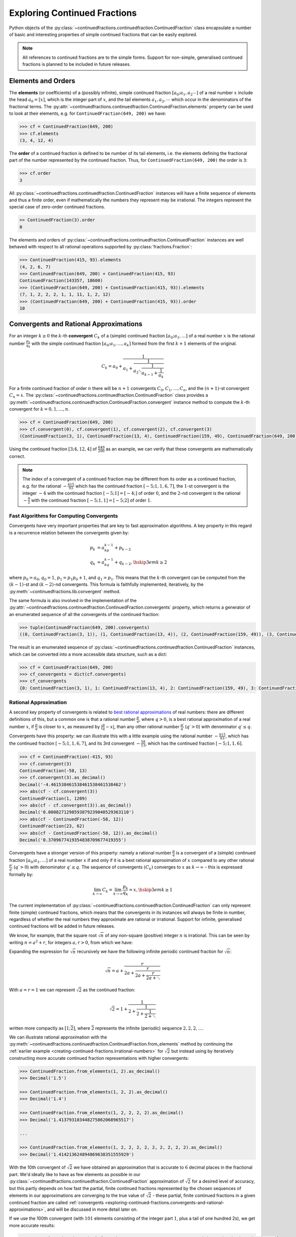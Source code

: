 .. meta::

   :google-site-verification: 3F2Jbz15v4TUv5j0vDJAA-mSyHmYIJq0okBoro3-WMY

=============================
Exploring Continued Fractions
=============================

Python objects of the :py:class:`~continuedfractions.continuedfraction.ContinuedFraction` class encapsulate a number of basic and interesting properties of simple continued fractions that can be easily explored.

.. note::

   All references to continued fractions are to the simple forms. Support for non-simple, generalised continued fractions is planned to be included in future releases.

.. _exploring-continued-fractions.elements-and-orders:

Elements and Orders
===================

The **elements** (or coefficients) of a (possibly infinite), simple continued fraction :math:`[a_0;a_1,a_2\cdots]` of a real number :math:`x` include the head :math:`a_0 = [x]`, which is the integer part of :math:`x`, and the tail elements :math:`a_1,a_2,\cdots` which occur in the denominators of the fractional terms. The :py:attr:`~continuedfractions.continuedfraction.ContinuedFraction.elements` property can be used to look at their elements, e.g. for ``ContinuedFraction(649, 200)`` we have:

.. code:: python

   >>> cf = ContinuedFraction(649, 200)
   >>> cf.elements
   (3, 4, 12, 4)

The **order** of a continued fraction is defined to be number of its tail elements, i.e. the elements defining the fractional part of the number represented by the continued fraction. Thus, for ``ContinuedFraction(649, 200)`` the order is ``3``:

.. code:: python

   >>> cf.order
   3

All :py:class:`~continuedfractions.continuedfraction.ContinuedFraction` instances will have a finite sequence of elements and thus a finite order, even if mathematically the numbers they represent may be irrational. The integers represent the special case of zero-order continued fractions.

.. code:: python

   >> ContinuedFraction(3).order
   0

The elements and orders of :py:class:`~continuedfractions.continuedfraction.ContinuedFraction` instances are well behaved with respect to all rational operations supported by
:py:class:`fractions.Fraction`:

.. code:: python

   >>> ContinuedFraction(415, 93).elements
   (4, 2, 6, 7)
   >>> ContinuedFraction(649, 200) + ContinuedFraction(415, 93)
   ContinuedFraction(143357, 18600)
   >>> (ContinuedFraction(649, 200) + ContinuedFraction(415, 93)).elements
   (7, 1, 2, 2, 2, 1, 1, 11, 1, 2, 12)
   >>> (ContinuedFraction(649, 200) + ContinuedFraction(415, 93)).order
   10

.. _exploring-continued-fractions.convergents-and-rational-approximations:

Convergents and Rational Approximations
=======================================

For an integer :math:`k \geq 0` the :math:`k`-th **convergent** :math:`C_k` of a (simple) continued fraction :math:`[a_0; a_1,\ldots]` of a real number :math:`x` is the rational number :math:`\frac{p_k}{q_k}` with the simple continued fraction :math:`[a_0; a_1,\ldots,a_k]` formed from the first :math:`k + 1` elements of the original.

.. math::

   C_k = a_0 + \cfrac{1}{a_1 + \cfrac{1}{a_2 \ddots \cfrac{1}{a_{k-1} + \cfrac{1}{a_k}}}}

For a finite continued fraction of order :math:`n` there will be :math:`n + 1` convergents :math:`C_0, C_1, \ldots, C_n`, and the :math:`(n + 1)`-st convergent :math:`C_n = x`. The :py:class:`~continuedfractions.continuedfraction.ContinuedFraction` class provides a :py:meth:`~continuedfractions.continuedfraction.ContinuedFraction.convergent` instance method to compute the :math:`k`-th convergent for :math:`k=0,1,\ldots,n`.

.. code:: python

   >>> cf = ContinuedFraction(649, 200)
   >>> cf.convergent(0), cf.convergent(1), cf.convergent(2), cf.convergent(3)
   (ContinuedFraction(3, 1), ContinuedFraction(13, 4), ContinuedFraction(159, 49), ContinuedFraction(649, 200))

Using the continued fraction :math:`[3; 4, 12, 4]` of :math:`\frac{649}{200}` as an example, we can verify that these convergents are mathematically correct.

.. math::
   :nowrap:

   \begin{alignat*}{2}
   & C_0 &&= [3;] = 3 = \frac{3}{1} = 3.0 \\
   & C_1 &&= [3; 4] = 3 + \cfrac{1}{4} = \frac{13}{4} = 3.25 \\
   & C_2 &&= [3; 4, 12] = 3 + \cfrac{1}{4 + \cfrac{1}{12}} = \frac{159}{49} = 3.2448979591836733 \\
   & C_3 &&= [3; 4, 12, 4] = 3 + \cfrac{1}{4 + \cfrac{1}{12 + \cfrac{1}{4}}} = \frac{649}{200} = 3.245
   \end{alignat*}

.. note::

   The index of a convergent of a continued fraction may be different from its order as a continued fraction, e.g. for the rational :math:`-\frac{415}{93}` which has the continued fraction :math:`[-5; 1, 1, 6, 7]`, the :math:`1`-st convergent is the integer :math:`-4` with the continued fraction :math:`[-5; 1] = [-4;]` of order :math:`0`, and the :math:`2`-nd convergent is the rational :math:`-\frac{9}{2}` with the continued fraction :math:`[-5; 1, 1] = [-5; 2]` of order :math:`1`.

.. _exploring-continued-fractions.fast-algorithms:

Fast Algorithms for Computing Convergents
-----------------------------------------

Convergents have very important properties that are key to fast approximation algorithms. A key property in this regard is a recurrence relation between the convergents given by:

.. math::
   
   \begin{align}
   p_k &= a_kp_{k - 1} + p_{k - 2} \\
   q_k &= a_kq_{k - 1} + q_{k - 2},        \hskip{3em}    k \geq 2
   \end{align}

where :math:`p_0 = a_0`, :math:`q_0 = 1`, :math:`p_1 = p_1p_0 + 1`, and :math:`q_1 = p_1`. This means that the :math:`k`-th convergent can be computed from the :math:`(k - 1)`-st and :math:`(k - 2)`-nd convergents. This formula is faithfully implemented, iteratively, by the :py:meth:`~continuedfractions.lib.convergent` method.

The same formula is also involved in the implementation of the :py:attr:`~continuedfractions.continuedfraction.ContinuedFraction.convergents` property, which returns a generator of an enumerated sequence of all the convergents of the continued fraction:

.. code:: python

   >>> tuple(ContinuedFraction(649, 200).convergents)
   ((0, ContinuedFraction(3, 1)), (1, ContinuedFraction(13, 4)), (2, ContinuedFraction(159, 49)), (3, ContinuedFraction(649, 200)))

The result is an enumerated sequence of :py:class:`~continuedfractions.continuedfraction.ContinuedFraction` instances, which can be converted into a more accessible data structure, such as a dict:

.. code:: python

   >>> cf = ContinuedFraction(649, 200)
   >>> cf_convergents = dict(cf.convergents)
   >>> cf_convergents
   {0: ContinuedFraction(3, 1), 1: ContinuedFraction(13, 4), 2: ContinuedFraction(159, 49), 3: ContinuedFraction(649, 200)}

.. _exploring-continued-fractions.rational-approximation:

Rational Approximation
----------------------

A second key property of convergents is related to `best rational approximations <https://en.wikipedia.org/wiki/Continued_fraction#Best_rational_approximations>`_ of real numbers: there are different definitions of this, but a common one is that a rational number :math:`\frac{p}{q}`, where :math:`q > 0`, is a best rational approximation of a real number :math:`x`, if :math:`\frac{p}{q}` is closer to :math:`x`, as measured by :math:`\lvert \frac{p}{q} - x \rvert`, than any other rational number :math:`\frac{p\prime}{q\prime}` (:math:`q\prime > 0`) with denominator :math:`q\prime \leq q`.

Convergents have this property: we can illustrate this with a little example using the rational number :math:`-\frac{415}{93}`, which has the continued fraction :math:`[-5; 1, 1, 6, 7]`, and its 3rd convergent :math:`-\frac{58}{13}`, which has the continued fraction :math:`[-5; 1, 1, 6]`.

.. code:: python

   >>> cf = ContinuedFraction(-415, 93)
   >>> cf.convergent(3)
   ContinuedFraction(-58, 13)
   >>> cf.convergent(3).as_decimal()
   Decimal('-4.461538461538461538461538462')
   >>> abs(cf - cf.convergent(3))
   ContinuedFraction(1, 1209)
   >>> abs(cf - cf.convergent(3)).as_decimal()
   Decimal('0.0008271298593879239040529363110')
   >>> abs(cf - ContinuedFraction(-58, 12))
   ContinuedFraction(23, 62)
   >>> abs(cf - ContinuedFraction(-58, 12)).as_decimal()
   Decimal('0.3709677419354838709677419355')

Convergents have a stronger version of this property: namely a rational number :math:`\frac{p}{q}` is a convergent of a (simple) continued fraction :math:`[a_0; a_1, \ldots]` of a real number :math:`x` if and only if it is a best rational approximation of :math:`x` compared to any other rational :math:`\frac{p\prime}{q\prime}` (:math:`q\prime > 0`) with denominator :math:`q\prime \leq q`. The sequence of convergents :math:`(C_k)` converges to :math:`x` as :math:`k \to \infty` - this is expressed formally by:

.. math::

   \lim_{k \to \infty} C_k = \lim_{k \to \infty} \frac{p_k}{q_k} = x, \hskip{3em} k \geq 1

The current implementation of :py:class:`~continuedfractions.continuedfraction.ContinuedFraction` can only represent finite (simple) continued fractions, which means that the convergents in its instances will always be finite in number, regardless of whether the real numbers they approximate are rational or irrational. Support for infinite, generalised continued fractions will be added in future releases.

We know, for example, that the square root :math:`\sqrt{n}` of any non-square (positive) integer :math:`n` is irrational. This can be seen by writing :math:`n = a^2 + r`, for integers :math:`a, r > 0`, from which we have:

.. math::
   :nowrap:

   \begin{alignat*}{1}
   & r &&= n - a^2 = \left(\sqrt{n} + a\right)\left(\sqrt{n} - a\right) \\
   & \sqrt{n} &&= a + \frac{r}{a + \sqrt{n}}
   \end{alignat*}

Expanding the expression for :math:`\sqrt{n}` recursively we have the following infinite periodic continued fraction for :math:`\sqrt{n}`:

.. math::

   \sqrt{n} = a + \cfrac{r}{2a + \cfrac{r}{2a + \cfrac{r}{2a + \ddots}}}

With :math:`a = r = 1` we can represent :math:`\sqrt{2}` as the continued fraction:

.. math::

   \sqrt{2} = 1 + \cfrac{1}{2 + \cfrac{1}{2 + \cfrac{1}{2 + \ddots}}}

written more compactly as :math:`[1; \bar{2}]`, where :math:`\bar{2}` represents the infinite (periodic) sequence :math:`2, 2, 2, \ldots`.

We can illustrate rational approximation with the :py:meth:`~continuedfractions.continuedfraction.ContinuedFraction.from_elements` method by continuing the :ref:`earlier example <creating-continued-fractions.irrational-numbers>` for :math:`\sqrt{2}` but instead using by iteratively constructing more accurate continued fraction representations with higher convergents:

.. code:: python

   >>> ContinuedFraction.from_elements(1, 2).as_decimal()
   >>> Decimal('1.5')

   >>> ContinuedFraction.from_elements(1, 2, 2).as_decimal()
   >>> Decimal('1.4')

   >>> ContinuedFraction.from_elements(1, 2, 2, 2, 2).as_decimal()
   >>> Decimal('1.413793103448275862068965517')

   ...

   >>> ContinuedFraction.from_elements(1, 2, 2, 2, 2, 2, 2, 2, 2, 2).as_decimal()
   >>> Decimal('1.414213624894869638351555929')

With the 10th convergent of :math:`\sqrt{2}` we have obtained an approximation that is accurate to :math:`6` decimal places in the fractional part. We'd ideally like to have as few elements as possible in our :py:class:`~continuedfractions.continuedfraction.ContinuedFraction` approximation of :math:`\sqrt{2}` for a desired level of accuracy, but this partly depends on how fast the partial, finite continued fractions represented by the chosen sequences of elements in our approximations are converging to the true value of :math:`\sqrt{2}` - these partial, finite continued fractions in a given continued fraction are called :ref:`convergents <exploring-continued-fractions.convergents-and-rational-approximations>`, and will be discussed in more detail later on.

If we use the 100th convergent (with :math:`101` elements consisting of the integer part  :math:`1`, plus a tail of one hundred 2s), we get more accurate results:

.. code:: python

   # Create a `ContinuedFraction` from the sequence 1, 2, 2, 2, ..., 2, with one hundred 2s in the tail
   >>> sqrt2_100 = ContinuedFraction.from_elements(1, *[2] * 100)
   ContinuedFraction(228725309250740208744750893347264645481, 161733217200188571081311986634082331709)
   >>> sqrt2_100.elements
   # -> (1, 2, 2, 2, ..., 2) where there are `100` 2s after the `1`
   >>> sqrt2_100.as_decimal()
   Decimal('1.414213562373095048801688724')

The decimal value of ``ContinuedFraction.from_elements(1, *[2] * 100)`` in this construction is now accurate up to 27 digits in the fractional part, but the decimal representation stops there. Why 27? Because the :py:mod:`decimal` library uses a default `contextual precision <https://docs.python.org/3/library/decimal.html#decimal.DefaultContext>`_ of 28 digits, including the integer part. The :py:mod:`decimal` precision can be increased, and the accuracy of the "longer" approximation above can be compared, as follows:

.. code:: python

    # `decimal.Decimal.getcontext().prec` stores the current context precision
    >>> import decimal
    >>> decimal.getcontext().prec
    28
    # Increase it to 100 digits, and try again
    >>> decimal.getcontext().prec = 100
    >>> sqrt2_100 = ContinuedFraction.from_elements(1, *[2] * 100)
    >>> sqrt2_100
    ContinuedFraction(228725309250740208744750893347264645481, 161733217200188571081311986634082331709)
    >>> sqrt2_100.as_decimal()
    Decimal('1.414213562373095048801688724209698078569671875376948073176679737990732478462093522589829309077750929')

Now, the decimal value of ``ContinuedFraction.from_elements(1, *[2] * 100)`` is accurate up to 75 digits in the fractional part, but deviates from the `true value <https://apod.nasa.gov/htmltest/gifcity/sqrt2.1mil>`_ after the 76th digit onwards.

.. _exploring-continued-fractions.even-and-odd-order-convergents:

Even- and Odd-Indexed Convergents
---------------------------------

The even- and odd-indexed convergents behave differently: the even-indexed convergents :math:`C_0,C_2,C_4,\ldots` strictly increase from below :math:`x`, while the odd-indexed convergents :math:`C_1,C_3,C_5,\ldots` strictly decrease from above :math:`x`, both at a decreasing rate. This is captured by the formula for the difference between consecutive convergents:

.. math::

   \frac{p_k}{q_k} - \frac{p_{k - 1}}{q_{k - 1}} = \frac{(-1)^{k + 1}}{q_kq_{k - 1}}, \hskip{3em} k \geq 1

The :py:class:`~continuedfractions.continuedfraction.ContinuedFraction` class provides properties for generating even-indexed convergents (:py:attr:`~continuedfractions.continuedfraction.ContinuedFraction.even_convergents`) and odd-indexed convergents (:py:attr:`~continuedfractions.continuedfraction.ContinuedFraction.odd_convergents`), as illustrated below.

.. code:: python

   >>> tuple(ContinuedFraction(649, 200).even_convergents)
   ((0, ContinuedFraction(3, 1)), 2: ContinuedFraction(159, 49)))
   >>> tuple(ContinuedFraction(649, 200).odd_convergents)
   ((1, ContinuedFraction(13, 4)), (3, ContinuedFraction(649, 200)))

As with :py:attr:`~continuedfractions.continuedfraction.ContinuedFraction.convergents` the results are generators of enumerated sequences of :py:class:`~continuedfractions.continuedfraction.ContinuedFraction` instances, where the enumeration is by convergent index.

The different behaviour of even- and odd-indexed convergents can be illustrated by a :py:class:`~continuedfractions.continuedfraction.ContinuedFraction` approximation of :math:`\sqrt{2}` with one hundred 2s in the tail:

.. code:: python

   # Increase the current context precision to 100 digits
   >>> decimal.getcontext().prec = 100
   #
   # Construct an approximation for the square root of 2, with one hundred 2s in the tail
   >>> cf = ContinuedFraction.from_elements(1, *([2] * 100))
   >>> cf
   >>> ContinuedFraction(228725309250740208744750893347264645481, 161733217200188571081311986634082331709)
   >>> cf.as_decimal()
   Decimal('1.414213562373095048801688724209698078569671875376948073176679737990732478462093522589829309077750929')
   #
   # Look at the differences between consecutive even-indexed convergents
   >>> cf_even_convergents = tuple(cf.even_convergents)
   >>> cf_even_convergents[2] - cf_even_convergents[0]
   >>> ContinuedFraction(2, 5)
   >>> cf_even_convergents[4] - cf_even_convergents[2]
   >>> ContinuedFraction(2, 145)
   >>> cf_even_convergents[6] - cf_even_convergents[4]
   >>> ContinuedFraction(2, 4901)
   >>> cf_even_convergents[8] - cf_even_convergents[6]
   >>> ContinuedFraction(2, 166465)
   >>> cf_even_convergents[10] - cf_even_convergents[8]
   >>> ContinuedFraction(2, 5654885)
   #
   # Look at the differences between consecutive odd-indexed convergents
   >>> cf_odd_convergents = tuple(cf.odd_convergents)
   >>> cf_odd_convergents[3] - cf_odd_convergents[1]
   >>> ContinuedFraction(-1, 12)
   >>> cf_odd_convergents[5] - cf_odd_convergents[3]
   >>> ContinuedFraction(-1, 420)
   >>> cf_odd_convergents[7] - cf_odd_convergents[5]
   >>> ContinuedFraction(-1, 14280)
   >>> cf_odd_convergents[9] - cf_odd_convergents[7]
   >>> ContinuedFraction(-1, 485112)

.. _exploring-continued-fractions.semiconvergents:

Semiconvergents
---------------

`Semiconvergents <https://en.wikipedia.org/wiki/Continued_fraction#Semiconvergents>`_ are :ref:`mediants <sequences.mediants>` of consecutive convergents of continued fractions. More precisely, if :math:`\frac{p_{k - 1}}{ q_{k - 1}}` and :math:`\frac{p_k}{q_k}` are consecutive convergents of a (possibly infinite) continued fraction :math:`[a_0;a_1,a_2,\ldots,a_k, a_{k + 1}, \ldots]`, and :math:`m` is any positive integer, then the fraction:

.. math::

    \frac{p_{k - 1} + mp_k}{q_{k - 1} + mq_k}

is called a **semiconvergent** of :math:`\frac{p_{k - 1}}{q_{k - 1}}` and :math:`\frac{p_k}{q_k}`. This is also the :math:`m`-th :ref:`right-mediant <sequences.mediants.generalised>` of the two (consecutive) convergents, and is an intermediate fraction between them (the mediant property). So, assuming that :math:`\frac{p_{k - 1}}{q_{k - 1}} \leq \frac{p_k}{q_k}`, for any positive integer :math:`m`, we have:

.. math::

   \frac{p_{k - 1}}{q_{k - 1}} \leq \frac{p_{k - 1} + mp_k}{q_{k - 1} + mq_k} \leq \frac{p_k}{q_k}

If on the other hand :math:`\frac{p_{k - 1}}{q_{k - 1}} \geq \frac{p_k}{q_k}` the inequality above would be reversed. 

.. note::

   If the number represented by a continued fraction is an integer it has only one convergent - itself - and thus no semiconvergents. 

Some definitions of semiconvergents are more restricted: one such definition is the same as above, except that :math:`m` is required to be an integer in the range :math:`0..a_{k + 1}`, i.e. :math:`0 \leq m \leq a_{k + 1}`, where the corner cases are :math:`m = 0` in which case the semiconvergent is equal to :math:`\frac{p_{k - 1}}{q_{k - 1}}`, and :math:`m = a_{n + 1}` (if this is defined) in which the case the semiconvergent is equal to :math:`\frac{p_{k + 1}}{q_{k + 1}}`. Another restrictive definition is also the same as the first definition above except that :math:`m` is required to be an integer in the range :math:`1..a_{k + 1} - 1`, i.e. :math:`0 < m < a_{k + 1}`. In this latter definition, the two corner cases listed above are excluded.

The first, more general definition is used here, and has been implemented in the :py:class:`~continuedfractions.continuedfraction.ContinuedFraction` class as the (cached) :py:meth:`~continuedfractions.continuedfraction.ContinuedFraction.semiconvergent` method. This takes two arguments: (1) a positive integer :math:`k` determining two consecutive convergents :math:`\frac{p_{k - 1}}{q_{k - 1}}, \frac{p_k}{q_k}` for which to take a semiconvergent, and (2) a positive integer :math:`m` for the index of the semiconvergent (see the definition of :ref:`"right-mediant"  <sequences.mediants.generalised>`).

A few examples are given below for the continued fraction :math:`[-5; 1, 1, 6, 7]` for :math:`-\frac{415}{93}`.

.. code:: python

   >>> cf = ContinuedFraction(-415, 93)
   >>> cf.elements
   (-5, 1, 1, 6, 7)
   >>> dict(cf.convergents)
   {0: ContinuedFraction(-5, 1), 1: ContinuedFraction(-4, 1), 2: ContinuedFraction(-9, 2), 3: ContinuedFraction(-58, 13), 4: ContinuedFraction(-415, 93)}
   >>> cf.semiconvergent(3, 1)
   ContinuedFraction(-67, 15)
   >>> cf.semiconvergent(3, 2)
   ContinuedFraction(-125, 28)
   >>> cf.semiconvergent(3, 3)
   ContinuedFraction(-183, 41)
   >>> cf.semiconvergent(3, 4)
   ContinuedFraction(-241, 54)
   >>> cf.semiconvergent(3, 5)
   ContinuedFraction(-299, 67)
   >>> cf.semiconvergent(3, 6)
   ContinuedFraction(-357, 80)
   >>> cf.semiconvergent(3, 7)
   ContinuedFraction(-415, 93)

The :math:`m`-th semiconvergent :math:`\frac{p_{k - 1} + mp_k}{q_{k - 1} + mq_k}` of the convergents :math:`\frac{p_{k - 1}}{q_{k - 1}}` and :math:`\frac{p_k}{q_k}` is the semiconvergent of the :math:`(m - 1)`-st semiconvergent :math:`\frac{p_{k - 1} + (m - 1)p_k}{q_{k - 1} + (m - 1)q_k}` and the convergent :math:`\frac{p_k}{q_k}`. The semiconvergent sequence :math:`\left( \frac{p_{k - 1} + mp_k}{q_{k - 1} + mq_k} \right)` is monotonic in :math:`m`, bounded on one side by :math:`\frac{p_k}{q_k}` (the side depends on whether :math:`k` is odd or even), and has the limit :math:`\frac{p_k}{q_k}` as :math:`m \to \infty`. This can be seen in the example above.

The semiconvergents have the same alternating behaviour in :math:`k` as the convergents: the difference between the :math:`m`-th semiconvergent :math:`\frac{p_{k - 1} + mp_k}{q_{k - 1} + mq_k}` and the :math:`(m - 1)`-st semiconvergent :math:`\frac{p_{k - 1} + (m - 1)p_k}{q_{k - 1} + (m - 1)q_k}` is given by:

.. math::

   \begin{align}
   \frac{p_{k - 1} + mp_k}{q_{k - 1} + mq_k} - \frac{p_{k - 1} + (m - 1)p_k}{q_{k - 1} + (m - 1)q_k} &=
   \frac{p_kq_{k - 1} - p_{k - 1}q_k}{q_{k - 1}^2 + (2m - 1)q_kq_{k - 1} + m(m - 1)q_k^2} \\ &=
   \frac{(-1)^{k + 1}}{q_{k - 1}^2 + (2m - 1)q_kq_{k - 1} + m(m - 1)q_k^2}
   \end{align}

This can be illustrated again using the continued fraction for :math:`-\frac{415}{93}`:

.. code:: python

   >>> cf = ContinuedFraction(-415, 93)
   >>> cf.elements
   (-5, 1, 1, 6, 7)
   >>> dict(cf.convergents)
   {0: ContinuedFraction(-5, 1), 1: ContinuedFraction(-4, 1), 2: ContinuedFraction(-9, 2), 3: ContinuedFraction(-58, 13), 4: ContinuedFraction(-415, 93)}
   >>> cf.semiconvergent(1, 1), cf.semiconvergent(1, 2)
   (ContinuedFraction(-9, 2), ContinuedFraction(-13, 3))
   >>> cf.semiconvergent(1, 2) - cf.semiconvergent(1, 1)
   ContinuedFraction(1, 6)
   >>> cf.semiconvergent(2, 1), cf.semiconvergent(2, 2)
   (ContinuedFraction(-13, 3), ContinuedFraction(-22, 5))
   >>> cf.semiconvergent(2, 2) - cf.semiconvergent(2, 1)
   ContinuedFraction(-1, 15)
   >>> cf.semiconvergent(3, 1), cf.semiconvergent(3, 2)
   (ContinuedFraction(-67, 15), ContinuedFraction(-125, 28))
   >>> cf.semiconvergent(3, 2) - cf.semiconvergent(3, 1)
   ContinuedFraction(1, 420)
   >>> cf.semiconvergent(4, 1), cf.semiconvergent(4, 2)
   (ContinuedFraction(-473, 106), ContinuedFraction(-888, 199))
   >>> cf.semiconvergent(4, 2) - cf.semiconvergent(4, 1)
   ContinuedFraction(-1, 21094)

.. note::

   When calling :py:meth:`~continuedfractions.continuedfraction.ContinuedFraction.semiconvergent` the value of :math:`k`, which determines two consecutive convergents :math:`\frac{p_{k - 1}}{q_{k - 1}}, \frac{p_k}{q_k}` of a continued fraction, cannot exceed the order of the continued fraction.

.. _exploring-continued-fractions.remainders:

Remainders
==========

The :math:`k`-th remainder :math:`R_k` of a (simple) continued fraction :math:`[a_0; a_1,\ldots]` of a real number :math:`x` is the (simple) continued fraction :math:`[a_k;a_{k + 1},\ldots]`, obtained from the original by "removing" the elements of the :math:`(k - 1)`-st convergent :math:`C_{k - 1} := [a_0;a_1,\ldots,a_{k - 1}]`.

.. math::

   R_k = a_k + \cfrac{1}{a_{k + 1} + \cfrac{1}{a_{k + 2} \ddots }}

where :math:`R_0 = x`.

If :math:`[a_0; a_1,\ldots]` is of finite order :math:`n` then :math:`R_k` is of order :math:`(n - k)`. The remainders of :py:class:`~continuedfractions.continuedfraction.ContinuedFraction` instances can be obtained via the :py:meth:`~continuedfractions.continuedfraction.ContinuedFraction.remainder` method, which takes a non-negative integer not exceeding the order of the original.

.. code:: python

   >>> cf.remainder(0), cf.remainder(1), cf.remainder(2), cf.remainder(3)
   (ContinuedFraction(649, 200), ContinuedFraction(200, 49), ContinuedFraction(49, 4), ContinuedFraction(4, 1))

It is also possible to get all of the remainders at once using the :py:attr:`~continuedfractions.continuedfraction.ContinuedFraction.remainders` property, which returns a generator of an enumerated sequence of the remainders in descending order of index:

.. code:: python

   >>> tuple(cf.remainders)
   ((3, ContinuedFraction(4, 1)), (2, ContinuedFraction(49, 4)), (1, ContinuedFraction(200, 49)), (0, ContinuedFraction(649, 200)))

As with convergents the result is a generator of an enumerated sequence of :py:class:`~continuedfractions.continuedfraction.ContinuedFraction` instances, which can be converted into something more accessible, such as a dict:

.. code:: python

   >>> dict(ContinuedFraction('3.245').remainders)
   {3: ContinuedFraction(4, 1), 2: ContinuedFraction(49, 4), 1: ContinuedFraction(200, 49), 0: ContinuedFraction(649, 200)}

Using the simple continued fraction of :math:`\frac{649}{200}` we can verify that these remainders are mathematically correct.

.. math::
   :nowrap:

   \begin{alignat*}{2}
   & R_0 &&= [3; 4, 12, 4] = 3 + \cfrac{1}{4 + \cfrac{1}{12 + \cfrac{1}{4}}} = \frac{649}{200} \\
   & R_1 &&= [4; 12, 4] = {4 + \cfrac{1}{12 + \cfrac{1}{4}}} = \frac{200}{49} \\
   & R_2 &&= [12; 4] = {12 + \frac{1}{4}} = \frac{49}{4} \\
   & R_3 &&= [4;] = 4 = \frac{4}{1}
   \end{alignat*}

Given a (possibly infinite) continued fraction :math:`[a_0; a_1, a_2,\ldots]` the remainders :math:`R_1,R_2,\ldots` satisfy the following relation:

.. math::

   R_{k - 1} = a_{k - 1} + \frac{1}{R_k}, \hskip{3em} k \geq 1

where :math:`\frac{1}{R_k}` is a symbolic expression for the number represented by the inverted simple continued fraction :math:`[0; a_k, a_{k + 1},\ldots]`. If the continued fraction :math:`[a_0; a_1, a_2,\ldots]` is finite of order :math:`n` and we let :math:`R_k = \frac{s_k}{t_k}` then the recurrence relation above can be written as:

.. math::

   R_{k - 1} = \frac{s_{k - 1}}{t_{k - 1}} = \frac{a_{k - 1}s_k + t_k}{s_k}, \hskip{3em} k \geq 1

This is used to implement the remainders functionality in the library function :py:func:`~continuedfractions.lib.remainders`.

Khinchin Means & Khinchin's Constant
====================================

For a (possibly infinite) continued fraction :math:`[a_0; a_1, a_2,\ldots]` and a positive integer :math:`n` we define its :math:`n`-th **Khinchin mean** :math:`K_n` as the geometric mean of its first :math:`n` elements starting from :math:`a_1` (excluding the leading element :math:`a_0`):

.. math::

   K_n := \sqrt[n]{a_1a_2 \cdots a_n} = \left( a_1a_2 \cdots a_n \right)^{\frac{1}{n}}, \hskip{3em} n \geq 1

So :math:`K_n` is simply the geometric mean of the integers :math:`a_1, a_2,\ldots,a_n`, for :math:`n \geq 1`.

It has been proved that for irrational numbers, which have infinite continued fractions, there are infinitely many for which the quantity :math:`K_n` approaches a constant :math:`K_0 \approx 2.685452\ldots`, called `Khinchin's constant <https://en.wikipedia.org/wiki/Khinchin%27s_constant>`_, independent of the number. So:

.. math::

   \lim_{n \to \infty} K_n = \lim_{n \to \infty} \sqrt[n]{a_1a_2 \cdots a_n} = K_0 \approx 2.685452\ldots

The :py:class:`~continuedfractions.continuedfraction.ContinuedFraction` class provides a way of examining the behaviour of :math:`K_n` via the :py:attr:`~continuedfractions.continuedfraction.ContinuedFraction.khinchin_mean` property, as indicated in the examples below.

.. code:: python

   >>> ContinuedFraction(649, 200).elements
   (3, 4, 12, 4)
   >>> ContinuedFraction(649, 200).khinchin_mean
   Decimal('5.76899828122963409526846589869819581508636474609375')
   >>> ContinuedFraction(415, 93).elements
   (4, 2, 6, 7)
   >>> ContinuedFraction(415, 93).khinchin_mean
   Decimal('4.37951913988788898990378584130667150020599365234375')
   >>> (ContinuedFraction(649, 200) + ContinuedFraction(415, 93)).elements
   (7, 1, 2, 2, 2, 1, 1, 11, 1, 2, 12)
   >>> (ContinuedFraction(649, 200) + ContinuedFraction(415, 93)).khinchin_mean
   Decimal('2.15015313349074244086978069390170276165008544921875')
   >>> ContinuedFraction(5000).khinchin_mean

For rational numbers, which have finite continued fractions, the Khinchin means are not defined for all :math:`n`, so this property is not all that useful for rationals. However, for approximations of irrationals the property is useful as given in the examples below using continued fraction approximations for :math:`\pi = [3; 7, 15, 1, 292, \ldots]`.

.. code:: python

   # 4th Khinchin mean for `\pi` using a 5-element continued fraction approximation
   >>> ContinuedFraction.from_elements(3, 7, 15, 1, 292).khinchin_mean
   Decimal('13.2325345812843568893413248588331043720245361328125')
   # 19th Khinchin mean for `\pi` using a 20-element continued fraction approximation
   >>> ContinuedFraction.from_elements(3, 7, 15, 1, 292, 1, 1, 1, 2, 1, 3, 1, 14, 2, 1, 1, 2, 2, 2, 2).khinchin_mean
   Decimal('2.60994679070748158977721686824224889278411865234375')

and :math:`\gamma = [0; 1, 1, 2, 1,\ldots]`, the `Euler-Mascheroni constant <https://en.wikipedia.org/wiki/Euler%27s_constant>`_:

.. code:: python

   # 4th Khinchin mean for `\gamma` using a 5-element continued fraction approximation
   >>> ContinuedFraction.from_elements(0, 1, 1, 2, 1).khinchin_mean
   Decimal('1.4422495703074085238171164746745489537715911865234375')
   # 19th Khinchin mean for `\gamma` using a 20-element continued fraction approximation
   >>> ContinuedFraction.from_elements(0, 1, 1, 2, 1, 2, 1, 4, 3, 13, 5, 1, 1, 8, 1, 2, 4, 1, 1, 40).khinchin_mean
   Decimal('2.308255739839563336346373034757561981678009033203125')

The constant :math:`\gamma`, which has not been proved to be irrational, is defined as:

.. math::

   \begin{align}
   \gamma &= \lim_{n\to\infty} \left( H_n - \log n \right) \\
          &= \lim_{n\to\infty} \left(\sum_{k=1}^n \frac1{k} -\log n\right) \\
          &=\int_1^\infty\left(\frac1{\lfloor x\rfloor} -\frac1x\right)\,dx
   \end{align}

where :math:`H_n = \sum_{k=1}^n \frac1{k} = 1 + \frac{1}{2} + \frac{1}{3} + \cdots \frac{1}{n}` is the :math:`n`-th harmonic number.

.. _exploring-continued-fractions.references:

References
==========

[1] Baker, A. A. (2002). A concise introduction to the theory of numbers. Cambridge University Press.

[2] Barrow, J. D. (2000, June 1). Chaos in Numberland: The secret life of continued fractions. Plus.Maths.org. Retrieved February 19, 2024, from https://plus.maths.org/content/chaos-numberland-secret-life-continued-fractions

[3] Continued Fraction. (2024, March 31). In Wikipedia. https://en.wikipedia.org/wiki/Continued_fraction

[4] Python Software Foundation (n.d.). Decimal - Decimal fixed point and floating point arithmetic. Python 3.12.3 Documentation. Retrieved February 21, 2024, from https://docs.python.org/3/library/decimal.html

[5] Euler's constant. (2024, May 10). In Wikipedia. https://en.wikipedia.org/wiki/Euler%27s_constant

[6] Python Software Foundation (n.d.). Floating Point Arithmetic: Issues and Limitations. Python 3.12.3 Documentation. Retrieved February 20, 2024, from https://docs.python.org/3/tutorial/floatingpoint.html

[7] Python Software Foundation (n.d.). Fractions - Rational numbers. Python 3.12.3 Documentation. Retrieved February 21, 2024, from https://docs.python.org/3/library/fractions.html

[8] Khinchin's constant. (2024, May 3). In Wikipedia. https://en.wikipedia.org/wiki/Khinchin%27s_constant

[9] Khinchin, A. Y. (1997). Continued Fractions. Dover Publications.

[10] Nemiroff, R. J. (n.d.). The Square Root of Two to 1 Million Digits. Astronomy Picture of the Day. Retrieved March 13, 2024, from https://apod.nasa.gov/htmltest/gifcity/sqrt2.1mil
